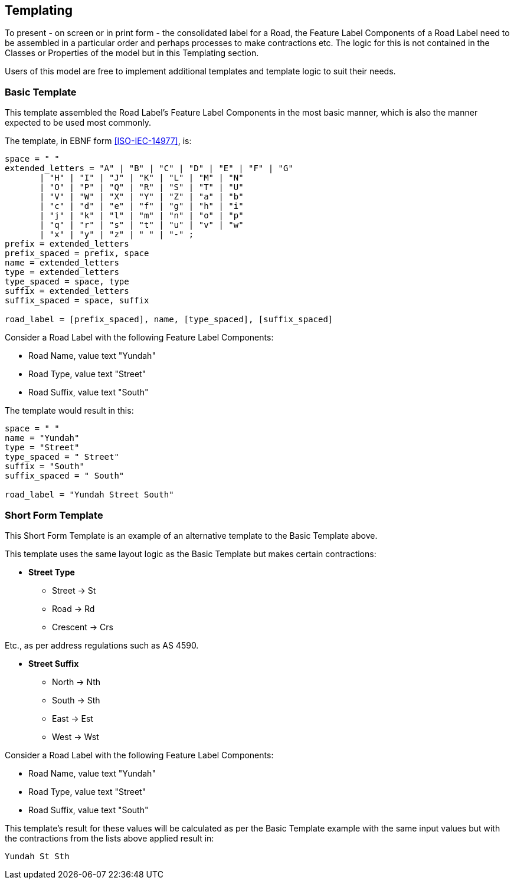 == Templating

To present - on screen or in print form - the consolidated label for a Road, the Feature Label Components of a Road Label need to be assembled in a particular order and perhaps processes to make contractions etc. The logic for this is not contained in the Classes or Properties of the model but in this Templating section.

Users of this model are free to implement additional templates and template logic to suit their needs.

=== Basic Template

This template assembled the Road Label's Feature Label Components in the most basic manner, which is also the manner expected to be used most commonly.

The template, in EBNF form <<ISO-IEC-14977>>, is:

```
space = " "
extended_letters = "A" | "B" | "C" | "D" | "E" | "F" | "G"
       | "H" | "I" | "J" | "K" | "L" | "M" | "N"
       | "O" | "P" | "Q" | "R" | "S" | "T" | "U"
       | "V" | "W" | "X" | "Y" | "Z" | "a" | "b"
       | "c" | "d" | "e" | "f" | "g" | "h" | "i"
       | "j" | "k" | "l" | "m" | "n" | "o" | "p"
       | "q" | "r" | "s" | "t" | "u" | "v" | "w"
       | "x" | "y" | "z" | " " | "-" ;
prefix = extended_letters
prefix_spaced = prefix, space
name = extended_letters
type = extended_letters
type_spaced = space, type
suffix = extended_letters
suffix_spaced = space, suffix

road_label = [prefix_spaced], name, [type_spaced], [suffix_spaced]
```

Consider a Road Label with the following Feature Label Components:

* Road Name, value text "Yundah"
* Road Type, value text "Street"
* Road Suffix, value text "South"

The template would result in this:

```
space = " "
name = "Yundah"
type = "Street"
type_spaced = " Street"
suffix = "South"
suffix_spaced = " South"

road_label = "Yundah Street South"
```

=== Short Form Template

This Short Form Template is an example of an alternative template to the Basic Template above.

This template uses the same layout logic as the Basic Template but makes certain contractions:

* *Street Type*
** Street -> St
** Road -> Rd
** Crescent -> Crs

Etc., as per address regulations such as AS 4590.

* *Street Suffix*
** North -> Nth
** South -> Sth
** East -> Est
** West -> Wst

Consider a Road Label with the following Feature Label Components:

* Road Name, value text "Yundah"
* Road Type, value text "Street"
* Road Suffix, value text "South"

This template's result for these values will be calculated as per the Basic Template example with the same input values but with the contractions from the lists above applied result in:

```
Yundah St Sth
```
